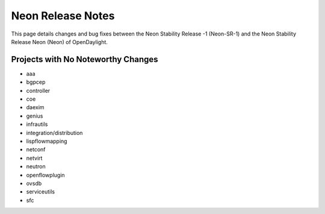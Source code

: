 Neon Release Notes
==================

This page details changes and bug fixes between the Neon Stability Release -1 (Neon-SR-1)
and the Neon Stability Release Neon (Neon) of OpenDaylight.

Projects with No Noteworthy Changes
-----------------------------------

* aaa
* bgpcep
* controller
* coe
* daexim
* genius
* infrautils
* integration/distribution
* lispflowmapping
* netconf
* netvirt
* neutron
* openflowplugin
* ovsdb
* serviceutils
* sfc
